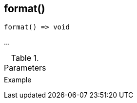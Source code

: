 [[func-format]]
== format()

// TODO: add description

[source,c]
----
format() => void
----

…

.Parameters
[cols="1,3" grid="none", frame="none"]
|===
||
|===

.Return

.Example
[.output]
....
....
